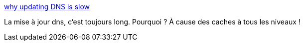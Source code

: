 :jbake-type: post
:jbake-status: published
:jbake-title: why updating DNS is slow
:jbake-tags: web,dns,cache,_mois_févr.,_année_2021
:jbake-date: 2021-02-08
:jbake-depth: ../
:jbake-uri: shaarli/1612780455000.adoc
:jbake-source: https://nicolas-delsaux.hd.free.fr/Shaarli?searchterm=https%3A%2F%2Fwizardzines.com%2Fcomics%2Fupdating-dns%2F&searchtags=web+dns+cache+_mois_f%C3%A9vr.+_ann%C3%A9e_2021
:jbake-style: shaarli

https://wizardzines.com/comics/updating-dns/[why updating DNS is slow]

La mise à jour dns, c'est toujours long. Pourquoi ? À cause des caches à tous les niveaux !
